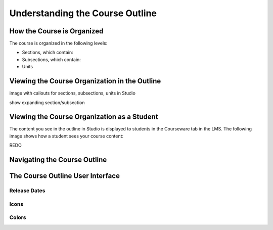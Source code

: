 .. _Understanding the Course Outline:

###################################
Understanding the Course Outline
###################################


.. _How the Course is Organized:

****************************
How the Course is Organized
****************************

The course is organized in the following levels:

* Sections, which contain:
* Subsections, which contain:
* Units
  

.. _Viewing the Course Organization in the Outline:

********************************************************
Viewing the Course Organization in the Outline
********************************************************

image with callouts for sections, subsections, units in Studio

show expanding section/subsection


.. _Viewing the Course Organization as a Student:

********************************************************
Viewing the Course Organization as a Student
********************************************************

The content you see in the outline in Studio is displayed to students in the Courseware tab in the LMS. The following image shows how a student sees your course content:

.. image:: ../Images/Course_Outline_LMS.png
 :alt: Image of course conent from student's point of view

REDO

.. _Navigating the Course Outline:

************************************************
Navigating the Course Outline
************************************************



.. _The Course Outline User Interface:

************************************************
The Course Outline User Interface
************************************************

==============
Release Dates
==============

===========
Icons
===========

===========
Colors
===========


